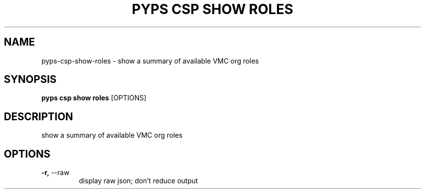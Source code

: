 .TH "PYPS CSP SHOW ROLES" "1" "2023-03-21" "1.0.0" "pyps csp show roles Manual"
.SH NAME
pyps\-csp\-show\-roles \- show a summary of available VMC org roles
.SH SYNOPSIS
.B pyps csp show roles
[OPTIONS]
.SH DESCRIPTION
show a summary of available VMC org roles
.SH OPTIONS
.TP
\fB\-r,\fP \-\-raw
display raw json; don't reduce output
